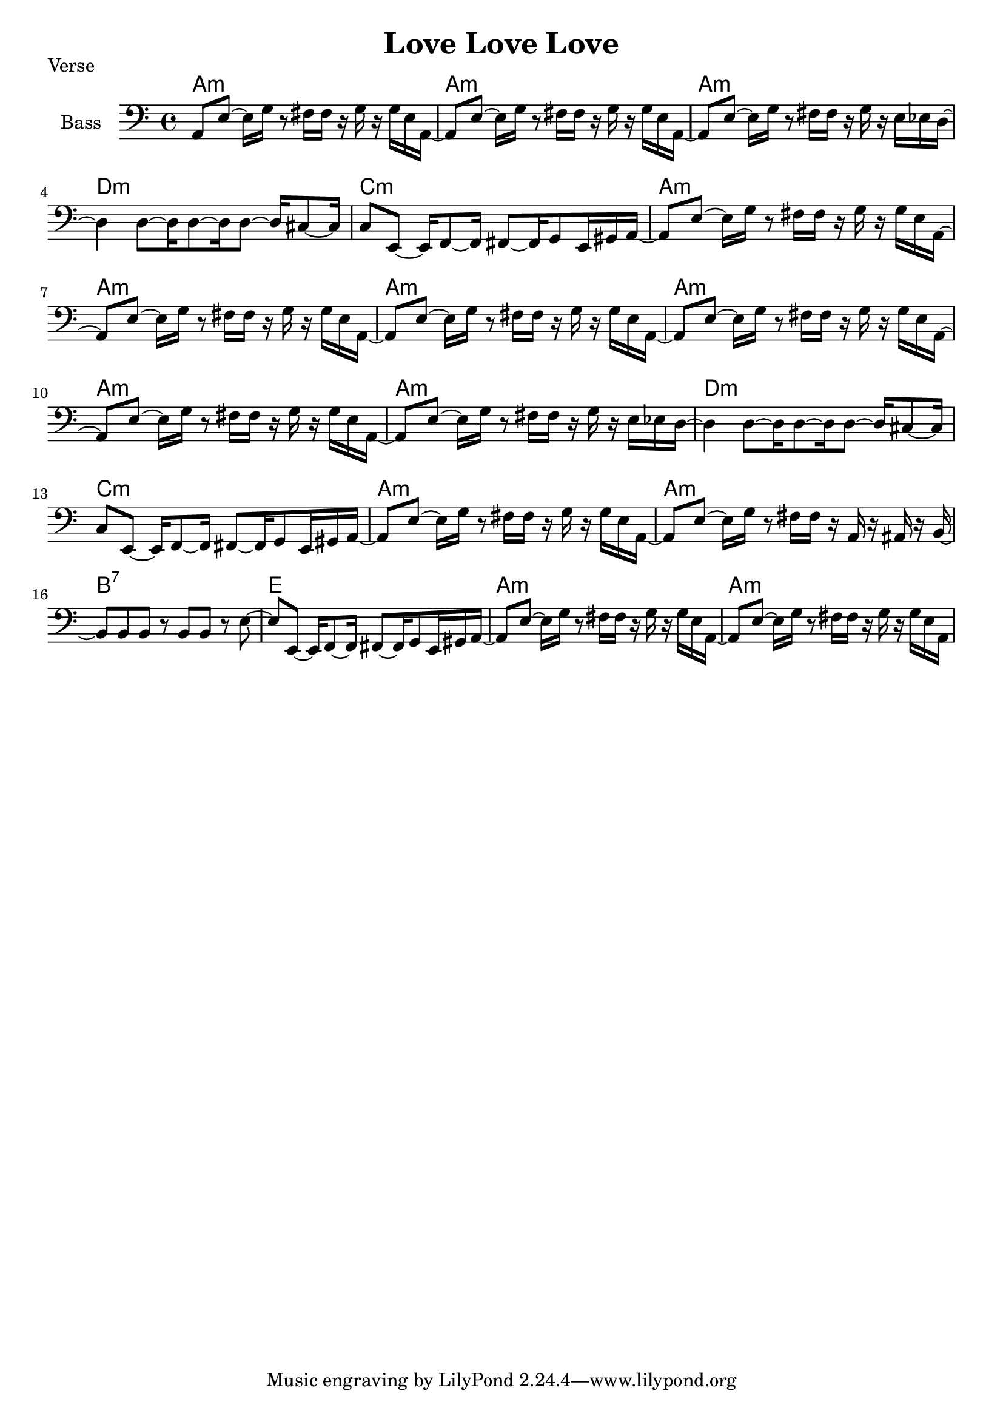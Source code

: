 \version "2.20.0"

\header {
  title = "Love Love Love"
}

% verse

verse_chords = \chordmode {
    \time 4/4
    a1:m | a1:m | a1:m | 
    d1:m | c1:m | 
    a1:m | a1:m |
    a1:m | a1:m | a1:m | a1:m | 
    d1:m | c1:m | 
    a1:m | a1:m |
    b1:7 | e1 |
    a1:m | a1:m |
}

verse_bass = {
    % 3 As
    a,8 e8~ e16 g16 r8 fis16 fis16 r16 g16 r16 g16 e16 a,16~ |
    a,8 e8~ e16 g16 r8 fis16 fis16 r16 g16 r16 g16 e16 a,16~ |
    a,8 e8~ e16 g16 r8 fis16 fis16 r16 g16 r16 e16 ees16 d16~ |
    % d
    d4 d8~ d16 d8~ d16 d8~ d16 cis8~ cis16 | 
    % c
    c8 e,8~ e,16 f,8~ f,16 fis,8~ fis,16 g,8 e,16 gis,16 a,16~ |
    % 2 As
    a,8 e8~ e16 g16 r8 fis16 fis16 r16 g16 r16 g16 e16 a,16~ |
    a,8 e8~ e16 g16 r8 fis16 fis16 r16 g16 r16 g16 e16 a,16~ |
    % 4 As
    a,8 e8~ e16 g16 r8 fis16 fis16 r16 g16 r16 g16 e16 a,16~ |
    a,8 e8~ e16 g16 r8 fis16 fis16 r16 g16 r16 g16 e16 a,16~ |
    a,8 e8~ e16 g16 r8 fis16 fis16 r16 g16 r16 g16 e16 a,16~ |
    a,8 e8~ e16 g16 r8 fis16 fis16 r16 g16 r16 e16 ees16 d16~ |
    % d
    d4 d8~ d16 d8~ d16 d8~ d16 cis8~ cis16 | 
    % c
    c8 e,8~ e,16 f,8~ f,16 fis,8~ fis,16 g,8 e,16 gis,16 a,16~ |
    % 2 As
    a,8 e8~ e16 g16 r8 fis16 fis16 r16 g16 r16 g16 e16 a,16~ |
    a,8 e8~ e16 g16 r8 fis16 fis16 r16 a,16 r16 ais,16 r16 b,16~ |
    % b7
    b,8 b,8 b,8 r8 b,8 b,8 r8 e8~ | 
    % e
    e8 e,8~ e,16 f,8~ f,16 fis,8~ fis,16 g,8 e,16 gis,16 a,16~ |
    % 2 As
    a,8 e8~ e16 g16 r8 fis16 fis16 r16 g16 r16 g16 e16 a,16~ |
    a,8 e8~ e16 g16 r8 fis16 fis16 r16 g16 r16 g16 e16 a,16~ |
}

\score {
    \header { piece="Verse" }
  
    <<
        \new ChordNames { \verse_chords }
        \new Staff \with { instrumentName = #"Bass" } { \clef bass \verse_bass }
    >>
}
